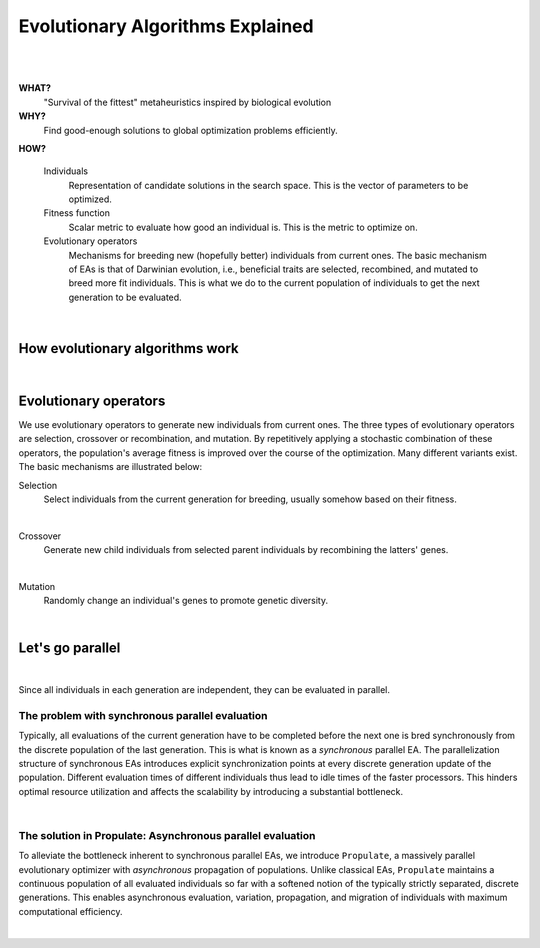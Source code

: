 .. easexplained:

Evolutionary Algorithms Explained
=================================
|

.. image:: images/mario_cropped.png
   :width: 80 %
   :align: center
|

**WHAT?**
    "Survival of the fittest" metaheuristics inspired by biological evolution

**WHY?**
    Find good-enough solutions to global optimization problems efficiently.

**HOW?**

    Individuals
        Representation of candidate solutions in the search space. This is the vector of parameters to be optimized.
    Fitness function
        Scalar metric to evaluate how good an individual is. This is the metric to optimize on.
    Evolutionary operators
        Mechanisms for breeding new (hopefully better) individuals from current ones.
        The basic mechanism of EAs is that of Darwinian evolution, i.e., beneficial traits are selected, recombined,
        and mutated to breed more fit individuals. This is what we do to the current population of individuals to get
        the next generation to be evaluated.

.. figure:: images/ea_jargon.png
   :width: 52 %
   :align: center

|

How evolutionary algorithms work
--------------------------------

.. image:: images/ea_pop.png
   :width: 100 %
   :align: center

|

Evolutionary operators
----------------------

We use evolutionary operators to generate new individuals from current ones.
The three types of evolutionary operators are selection, crossover or recombination, and mutation.
By repetitively applying a stochastic combination of these operators, the population's average fitness is improved over the course
of the optimization. Many different variants exist.
The basic mechanisms are illustrated below:

Selection
    Select individuals from the current generation for breeding, usually somehow based on their fitness.

.. image:: images/selection.png
   :width: 72 %
   :align: center

|

Crossover
    Generate new child individuals from selected parent individuals by recombining the latters' genes.

.. image:: images/crossover.png
   :width: 100 %
   :align: center

|

Mutation
    Randomly change an individual's genes to promote genetic diversity.

.. image:: images/mutation.png
   :width: 72 %
   :align: center

|

Let's go parallel
-----------------
.. image:: images/ea_parallel.png
   :width: 100 %
   :align: center

|

Since all individuals in each generation are independent, they can be evaluated in parallel.

The problem with synchronous parallel evaluation
^^^^^^^^^^^^^^^^^^^^^^^^^^^^^^^^^^^^^^^^^^^^^^^^
Typically, all evaluations of the current generation have to be completed before the next one is bred synchronously
from the discrete population of the last generation. This is what is known as a *synchronous* parallel EA.
The parallelization structure of synchronous EAs introduces explicit synchronization points at every discrete generation
update of the population. Different evaluation times of different individuals thus lead to idle times of the faster
processors. This hinders optimal resource utilization and affects the scalability by introducing a substantial bottleneck.

.. image:: images/synchronous_EA.png
   :width: 60 %
   :align: center

|

The solution in Propulate: Asynchronous parallel evaluation
^^^^^^^^^^^^^^^^^^^^^^^^^^^^^^^^^^^^^^^^^^^^^^^^^^^^^^^^^^^
To alleviate the bottleneck inherent to synchronous parallel EAs, we introduce ``Propulate``, a massively parallel
evolutionary optimizer with *asynchronous* propagation of populations.
Unlike classical EAs, ``Propulate`` maintains a continuous population of all evaluated individuals so far with a
softened notion of the typically strictly separated, discrete generations.
This enables asynchronous evaluation, variation, propagation, and migration of individuals with maximum computational
efficiency.

.. image:: images/asynchronous_EA.png
   :width: 50 %
   :align: center

|
